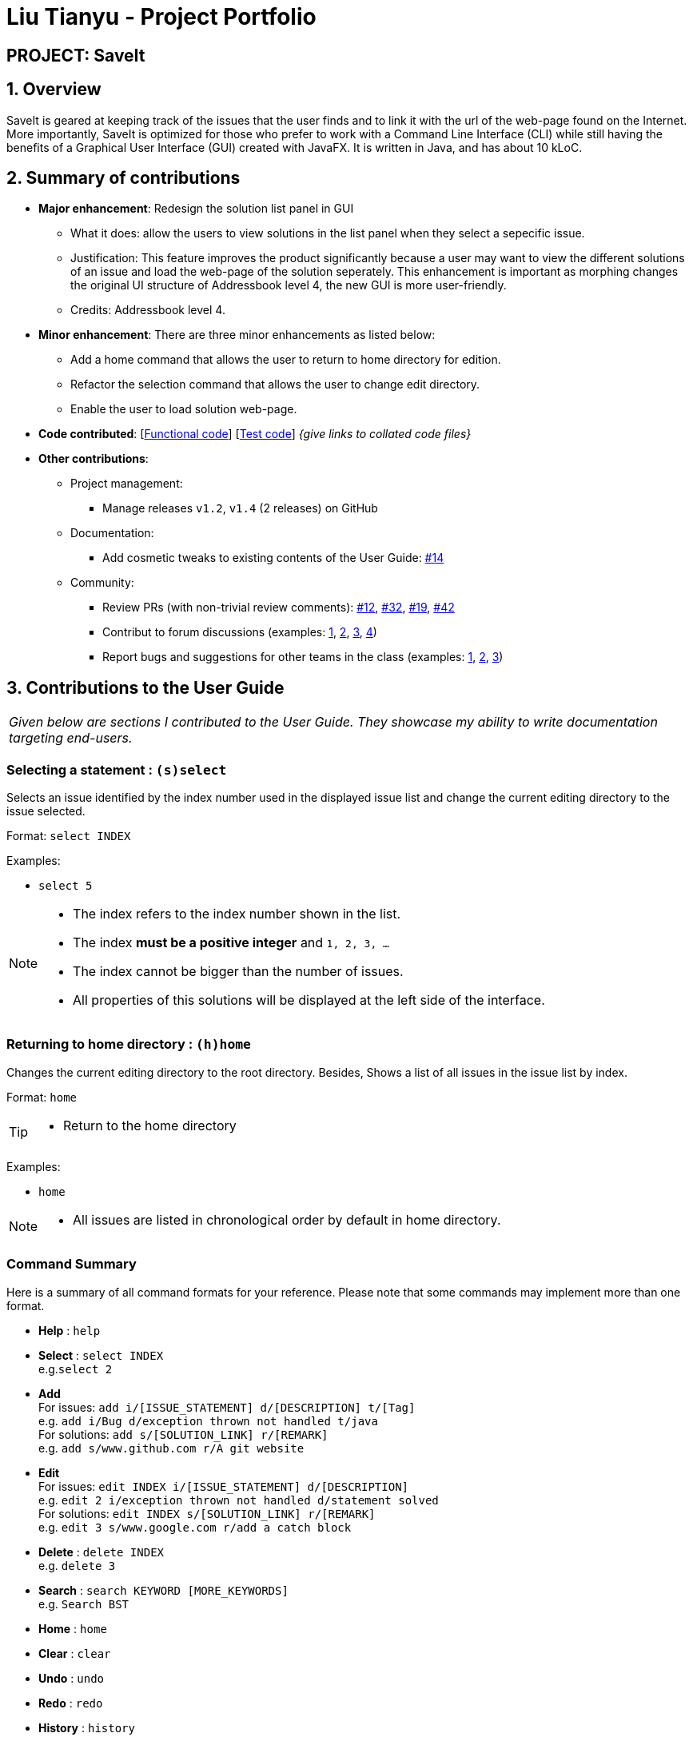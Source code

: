 = Liu Tianyu - Project Portfolio
:site-section: AboutUs
:imagesDir: ../images
:stylesDir: ../stylesheets

== PROJECT: SaveIt

== 1. Overview

SaveIt​ is geared at keeping track of the issues that the user finds and to link it with the url of the web-page found on the Internet.
More importantly, SaveIt is ​optimized for those who prefer to work with a Command Line Interface​ (CLI) while still having the benefits of a Graphical User Interface (GUI) created with JavaFX. It is written in Java, and has about 10 kLoC.

== 2. Summary of contributions
* *Major enhancement*: Redesign the solution list panel in GUI
** What it does: allow the users to view solutions in the list panel when they select a sepecific issue.
** Justification: This feature improves the product significantly because a user may want to view the different solutions of an issue and load the web-page of the solution seperately. This enhancement is important as morphing changes the original UI structure of Addressbook level 4, the new GUI is more user-friendly.
** Credits: Addressbook level 4.

* *Minor enhancement*: There are three minor enhancements as listed below:
** Add a home command that allows the user to return to home directory for edition.
** Refactor the selection command that allows the user to change edit directory.
** Enable the user to load solution web-page.

* *Code contributed*: [https://github.com[Functional code]] [https://github.com[Test code]] _{give links to collated code files}_

* *Other contributions*:

** Project management:
*** Manage releases `v1.2`, `v1.4` (2 releases) on GitHub
** Documentation:
*** Add cosmetic tweaks to existing contents of the User Guide: https://github.com[#14]
** Community:
*** Review PRs (with non-trivial review comments): https://github.com[#12], https://github.com[#32], https://github.com[#19], https://github.com[#42]
*** Contribut to forum discussions (examples:  https://github.com[1], https://github.com[2], https://github.com[3], https://github.com[4])
*** Report bugs and suggestions for other teams in the class (examples:  https://github.com[1], https://github.com[2], https://github.com[3])


== 3. Contributions to the User Guide


|===
|_Given below are sections I contributed to the User Guide. They showcase my ability to write documentation targeting end-users._
|===

=== Selecting a statement : `(s)select`

Selects an issue identified by the index number used in the displayed issue list and change the current editing directory to the issue selected.

Format: `select INDEX`

Examples:
****
* `select 5`
****

[NOTE]
====
* The index refers to the index number shown in the list.
* The index *must be a positive integer* and `1, 2, 3, ...`
* The index cannot be bigger than the number of issues.
* All properties of this solutions will be displayed at the left side of the interface.
====

=== Returning to home directory  : `(h)home`

Changes the current editing directory to the root directory. Besides, Shows a list of all issues in the issue list by index.

Format: `home`

[TIP]
====
* Return to the home directory
====

Examples:
****
* `home`
****

[NOTE]
====
* All issues are listed in chronological order by default in home directory.
====

=== Command Summary
Here is a summary of all command formats for your reference. Please note that some commands may implement more than one format.

* *Help* : `help`
* *Select* : `select INDEX` +
e.g.`select 2`
* *Add*  +
For issues: `add i/[ISSUE_STATEMENT] d/[DESCRIPTION] t/[Tag]` +
e.g. `add i/Bug d/exception thrown not handled t/java` +
For solutions: `add s/[SOLUTION_LINK] r/[REMARK]` +
e.g. `add s/www.github.com r/A git website`
* *Edit* +
For issues: `edit INDEX i/[ISSUE_STATEMENT] d/[DESCRIPTION]` +
e.g. `edit 2 i/exception thrown not handled d/statement solved` +
For solutions: `edit INDEX s/[SOLUTION_LINK] r/[REMARK]` +
e.g. `edit 3 s/www.google.com r/add a catch block`
* *Delete* : `delete INDEX` +
e.g. `delete 3`
* *Search* : `search KEYWORD [MORE_KEYWORDS]` +
e.g. `Search BST`
* *Home* : `home`
* *Clear* : `clear`
* *Undo* : `undo`
* *Redo* : `redo`
* *History* : `history`
* *Exit* : `exit`
* *List* : `list`
* *Sort* : `sort` TYPE
* *Refactor Tag* : `refactor [OLDTAG] [NEWTAG]` +
e.g. `refactorTag java C++`
* *Highlight* : `highlight`


== 4.Contributions to the Developer Guide

|===
|_Given below are sections I contributed to the Developer Guide. They showcase my ability to write technical documentation and the technical depth of my contributions to the project._
|===
=== UI component

.Structure of the UI Component
image::UiClassDiagram.png[width="800"]

The figure above shows the breakdown of the smaller components involved in the `UI` Component. The `UI` Component is the interface (abstraction barrier) between the user and the underlying components - `Model` and `Logic`.

*API* : link:{repoURL}/src/main/java/seedu/address/ui/Ui.java[`Ui.java`]

The UI consists of a `MainWindow` that is made up of parts e.g.`CommandBox`, `ResultDisplay`, `PersonListPanel`, `StatusBarFooter`, `BrowserPanel` etc. All these, including the `MainWindow`, inherit from the abstract `UiPart` class.

The `UI` component uses JavaFx UI framework. The layout of these UI parts are defined in matching `.fxml` files that are in the `src/main/resources/view` folder. For example, the layout of the link:{repoURL}/src/main/java/seedu/address/ui/MainWindow.java[`MainWindow`] is specified in link:{repoURL}/src/main/resources/view/MainWindow.fxml[`MainWindow.fxml`]

The `UI` component,

* Executes user commands using the `Logic` component.
* Binds itself to some data in the `Model` so that the UI can auto-update when data in the `Model` change.
* Responds to events raised from various parts of the App and updates the UI accordingly.


== 5.PROJECT: SaveIt

---

